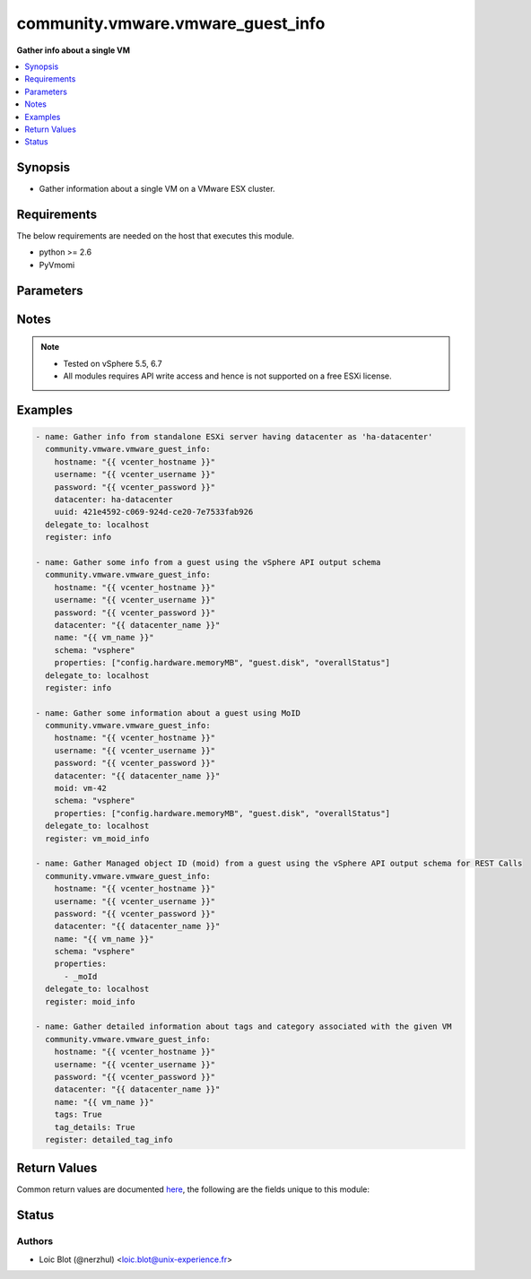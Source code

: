 .. _community.vmware.vmware_guest_info_module:


**********************************
community.vmware.vmware_guest_info
**********************************

**Gather info about a single VM**



.. contents::
   :local:
   :depth: 1


Synopsis
--------
- Gather information about a single VM on a VMware ESX cluster.



Requirements
------------
The below requirements are needed on the host that executes this module.

- python >= 2.6
- PyVmomi


Parameters
----------

.. raw:: html

    <table  border=0 cellpadding=0 class="documentation-table">
        <tr>
            <th colspan="1">Parameter</th>
            <th>Choices/<font color="blue">Defaults</font></th>
            <th width="100%">Comments</th>
        </tr>
            <tr>
                <td colspan="1">
                    <div class="ansibleOptionAnchor" id="parameter-"></div>
                    <b>datacenter</b>
                    <a class="ansibleOptionLink" href="#parameter-" title="Permalink to this option"></a>
                    <div style="font-size: small">
                        <span style="color: purple">string</span>
                         / <span style="color: red">required</span>
                    </div>
                </td>
                <td>
                </td>
                <td>
                        <div>Destination datacenter for the deploy operation</div>
                </td>
            </tr>
            <tr>
                <td colspan="1">
                    <div class="ansibleOptionAnchor" id="parameter-"></div>
                    <b>folder</b>
                    <a class="ansibleOptionLink" href="#parameter-" title="Permalink to this option"></a>
                    <div style="font-size: small">
                        <span style="color: purple">string</span>
                    </div>
                </td>
                <td>
                </td>
                <td>
                        <div>Destination folder, absolute or relative path to find an existing guest.</div>
                        <div>This is required if name is supplied.</div>
                        <div>The folder should include the datacenter. ESX&#x27;s datacenter is ha-datacenter</div>
                        <div>Examples:</div>
                        <div>folder: /ha-datacenter/vm</div>
                        <div>folder: ha-datacenter/vm</div>
                        <div>folder: /datacenter1/vm</div>
                        <div>folder: datacenter1/vm</div>
                        <div>folder: /datacenter1/vm/folder1</div>
                        <div>folder: datacenter1/vm/folder1</div>
                        <div>folder: /folder1/datacenter1/vm</div>
                        <div>folder: folder1/datacenter1/vm</div>
                        <div>folder: /folder1/datacenter1/vm/folder2</div>
                </td>
            </tr>
            <tr>
                <td colspan="1">
                    <div class="ansibleOptionAnchor" id="parameter-"></div>
                    <b>hostname</b>
                    <a class="ansibleOptionLink" href="#parameter-" title="Permalink to this option"></a>
                    <div style="font-size: small">
                        <span style="color: purple">string</span>
                    </div>
                </td>
                <td>
                </td>
                <td>
                        <div>The hostname or IP address of the vSphere vCenter or ESXi server.</div>
                        <div>If the value is not specified in the task, the value of environment variable <code>VMWARE_HOST</code> will be used instead.</div>
                        <div>Environment variable support added in Ansible 2.6.</div>
                </td>
            </tr>
            <tr>
                <td colspan="1">
                    <div class="ansibleOptionAnchor" id="parameter-"></div>
                    <b>moid</b>
                    <a class="ansibleOptionLink" href="#parameter-" title="Permalink to this option"></a>
                    <div style="font-size: small">
                        <span style="color: purple">string</span>
                    </div>
                </td>
                <td>
                </td>
                <td>
                        <div>Managed Object ID of the instance to manage if known, this is a unique identifier only within a single vCenter instance.</div>
                        <div>This is required if <code>name</code> or <code>uuid</code> is not supplied.</div>
                </td>
            </tr>
            <tr>
                <td colspan="1">
                    <div class="ansibleOptionAnchor" id="parameter-"></div>
                    <b>name</b>
                    <a class="ansibleOptionLink" href="#parameter-" title="Permalink to this option"></a>
                    <div style="font-size: small">
                        <span style="color: purple">string</span>
                    </div>
                </td>
                <td>
                </td>
                <td>
                        <div>Name of the VM to work with</div>
                        <div>This is required if <code>uuid</code> or <code>moid</code> is not supplied.</div>
                </td>
            </tr>
            <tr>
                <td colspan="1">
                    <div class="ansibleOptionAnchor" id="parameter-"></div>
                    <b>name_match</b>
                    <a class="ansibleOptionLink" href="#parameter-" title="Permalink to this option"></a>
                    <div style="font-size: small">
                        <span style="color: purple">string</span>
                    </div>
                </td>
                <td>
                        <ul style="margin: 0; padding: 0"><b>Choices:</b>
                                    <li><div style="color: blue"><b>first</b>&nbsp;&larr;</div></li>
                                    <li>last</li>
                        </ul>
                </td>
                <td>
                        <div>If multiple VMs matching the name, use the first or last found</div>
                </td>
            </tr>
            <tr>
                <td colspan="1">
                    <div class="ansibleOptionAnchor" id="parameter-"></div>
                    <b>password</b>
                    <a class="ansibleOptionLink" href="#parameter-" title="Permalink to this option"></a>
                    <div style="font-size: small">
                        <span style="color: purple">string</span>
                    </div>
                </td>
                <td>
                </td>
                <td>
                        <div>The password of the vSphere vCenter or ESXi server.</div>
                        <div>If the value is not specified in the task, the value of environment variable <code>VMWARE_PASSWORD</code> will be used instead.</div>
                        <div>Environment variable support added in Ansible 2.6.</div>
                        <div style="font-size: small; color: darkgreen"><br/>aliases: pass, pwd</div>
                </td>
            </tr>
            <tr>
                <td colspan="1">
                    <div class="ansibleOptionAnchor" id="parameter-"></div>
                    <b>port</b>
                    <a class="ansibleOptionLink" href="#parameter-" title="Permalink to this option"></a>
                    <div style="font-size: small">
                        <span style="color: purple">integer</span>
                    </div>
                </td>
                <td>
                        <b>Default:</b><br/><div style="color: blue">443</div>
                </td>
                <td>
                        <div>The port number of the vSphere vCenter or ESXi server.</div>
                        <div>If the value is not specified in the task, the value of environment variable <code>VMWARE_PORT</code> will be used instead.</div>
                        <div>Environment variable support added in Ansible 2.6.</div>
                </td>
            </tr>
            <tr>
                <td colspan="1">
                    <div class="ansibleOptionAnchor" id="parameter-"></div>
                    <b>properties</b>
                    <a class="ansibleOptionLink" href="#parameter-" title="Permalink to this option"></a>
                    <div style="font-size: small">
                        <span style="color: purple">list</span>
                         / <span style="color: purple">elements=string</span>
                    </div>
                </td>
                <td>
                </td>
                <td>
                        <div>Specify the properties to retrieve.</div>
                        <div>If not specified, all properties are retrieved (deeply).</div>
                        <div>Results are returned in a structure identical to the vsphere API.</div>
                        <div>Example:</div>
                        <div>properties: [</div>
                        <div>&quot;config.hardware.memoryMB&quot;,</div>
                        <div>&quot;config.hardware.numCPU&quot;,</div>
                        <div>&quot;guest.disk&quot;,</div>
                        <div>&quot;overallStatus&quot;</div>
                        <div>]</div>
                        <div>Only valid when <code>schema</code> is <code>vsphere</code>.</div>
                </td>
            </tr>
            <tr>
                <td colspan="1">
                    <div class="ansibleOptionAnchor" id="parameter-"></div>
                    <b>proxy_host</b>
                    <a class="ansibleOptionLink" href="#parameter-" title="Permalink to this option"></a>
                    <div style="font-size: small">
                        <span style="color: purple">string</span>
                    </div>
                </td>
                <td>
                </td>
                <td>
                        <div>Address of a proxy that will receive all HTTPS requests and relay them.</div>
                        <div>The format is a hostname or a IP.</div>
                        <div>If the value is not specified in the task, the value of environment variable <code>VMWARE_PROXY_HOST</code> will be used instead.</div>
                        <div>This feature depends on a version of pyvmomi greater than v6.7.1.2018.12</div>
                </td>
            </tr>
            <tr>
                <td colspan="1">
                    <div class="ansibleOptionAnchor" id="parameter-"></div>
                    <b>proxy_port</b>
                    <a class="ansibleOptionLink" href="#parameter-" title="Permalink to this option"></a>
                    <div style="font-size: small">
                        <span style="color: purple">integer</span>
                    </div>
                </td>
                <td>
                </td>
                <td>
                        <div>Port of the HTTP proxy that will receive all HTTPS requests and relay them.</div>
                        <div>If the value is not specified in the task, the value of environment variable <code>VMWARE_PROXY_PORT</code> will be used instead.</div>
                </td>
            </tr>
            <tr>
                <td colspan="1">
                    <div class="ansibleOptionAnchor" id="parameter-"></div>
                    <b>schema</b>
                    <a class="ansibleOptionLink" href="#parameter-" title="Permalink to this option"></a>
                    <div style="font-size: small">
                        <span style="color: purple">string</span>
                    </div>
                </td>
                <td>
                        <ul style="margin: 0; padding: 0"><b>Choices:</b>
                                    <li><div style="color: blue"><b>summary</b>&nbsp;&larr;</div></li>
                                    <li>vsphere</li>
                        </ul>
                </td>
                <td>
                        <div>Specify the output schema desired.</div>
                        <div>The &#x27;summary&#x27; output schema is the legacy output from the module</div>
                        <div>The &#x27;vsphere&#x27; output schema is the vSphere API class definition which requires pyvmomi&gt;6.7.1</div>
                </td>
            </tr>
            <tr>
                <td colspan="1">
                    <div class="ansibleOptionAnchor" id="parameter-"></div>
                    <b>tag_details</b>
                    <a class="ansibleOptionLink" href="#parameter-" title="Permalink to this option"></a>
                    <div style="font-size: small">
                        <span style="color: purple">boolean</span>
                    </div>
                    <div style="font-style: italic; font-size: small; color: darkgreen">added in 1.4.0</div>
                </td>
                <td>
                        <ul style="margin: 0; padding: 0"><b>Choices:</b>
                                    <li><div style="color: blue"><b>no</b>&nbsp;&larr;</div></li>
                                    <li>yes</li>
                        </ul>
                </td>
                <td>
                        <div>If set <code>True</code>, detail information about &#x27;tags&#x27; returned.</div>
                        <div>Without this flag, the &#x27;tags&#x27; returns a list of tag names.</div>
                        <div>With this flag, the &#x27;tags&#x27; returns a list of dict about tag information with additional details like category name, category id, and tag id.</div>
                        <div>This parameter is added to maintain backward compatability.</div>
                </td>
            </tr>
            <tr>
                <td colspan="1">
                    <div class="ansibleOptionAnchor" id="parameter-"></div>
                    <b>tags</b>
                    <a class="ansibleOptionLink" href="#parameter-" title="Permalink to this option"></a>
                    <div style="font-size: small">
                        <span style="color: purple">boolean</span>
                    </div>
                </td>
                <td>
                        <ul style="margin: 0; padding: 0"><b>Choices:</b>
                                    <li><div style="color: blue"><b>no</b>&nbsp;&larr;</div></li>
                                    <li>yes</li>
                        </ul>
                </td>
                <td>
                        <div>Whether to show tags or not.</div>
                        <div>If set <code>True</code>, shows tags information. Returns a list of tag names.</div>
                        <div>If set <code>False</code>, hides tags information.</div>
                        <div>vSphere Automation SDK is required.</div>
                </td>
            </tr>
            <tr>
                <td colspan="1">
                    <div class="ansibleOptionAnchor" id="parameter-"></div>
                    <b>use_instance_uuid</b>
                    <a class="ansibleOptionLink" href="#parameter-" title="Permalink to this option"></a>
                    <div style="font-size: small">
                        <span style="color: purple">boolean</span>
                    </div>
                </td>
                <td>
                        <ul style="margin: 0; padding: 0"><b>Choices:</b>
                                    <li><div style="color: blue"><b>no</b>&nbsp;&larr;</div></li>
                                    <li>yes</li>
                        </ul>
                </td>
                <td>
                        <div>Whether to use the VMware instance UUID rather than the BIOS UUID.</div>
                </td>
            </tr>
            <tr>
                <td colspan="1">
                    <div class="ansibleOptionAnchor" id="parameter-"></div>
                    <b>username</b>
                    <a class="ansibleOptionLink" href="#parameter-" title="Permalink to this option"></a>
                    <div style="font-size: small">
                        <span style="color: purple">string</span>
                    </div>
                </td>
                <td>
                </td>
                <td>
                        <div>The username of the vSphere vCenter or ESXi server.</div>
                        <div>If the value is not specified in the task, the value of environment variable <code>VMWARE_USER</code> will be used instead.</div>
                        <div>Environment variable support added in Ansible 2.6.</div>
                        <div style="font-size: small; color: darkgreen"><br/>aliases: admin, user</div>
                </td>
            </tr>
            <tr>
                <td colspan="1">
                    <div class="ansibleOptionAnchor" id="parameter-"></div>
                    <b>uuid</b>
                    <a class="ansibleOptionLink" href="#parameter-" title="Permalink to this option"></a>
                    <div style="font-size: small">
                        <span style="color: purple">string</span>
                    </div>
                </td>
                <td>
                </td>
                <td>
                        <div>UUID of the instance to manage if known, this is VMware&#x27;s unique identifier.</div>
                        <div>This is required if <code>name</code> or <code>moid</code> is not supplied.</div>
                </td>
            </tr>
            <tr>
                <td colspan="1">
                    <div class="ansibleOptionAnchor" id="parameter-"></div>
                    <b>validate_certs</b>
                    <a class="ansibleOptionLink" href="#parameter-" title="Permalink to this option"></a>
                    <div style="font-size: small">
                        <span style="color: purple">boolean</span>
                    </div>
                </td>
                <td>
                        <ul style="margin: 0; padding: 0"><b>Choices:</b>
                                    <li>no</li>
                                    <li><div style="color: blue"><b>yes</b>&nbsp;&larr;</div></li>
                        </ul>
                </td>
                <td>
                        <div>Allows connection when SSL certificates are not valid. Set to <code>false</code> when certificates are not trusted.</div>
                        <div>If the value is not specified in the task, the value of environment variable <code>VMWARE_VALIDATE_CERTS</code> will be used instead.</div>
                        <div>Environment variable support added in Ansible 2.6.</div>
                        <div>If set to <code>true</code>, please make sure Python &gt;= 2.7.9 is installed on the given machine.</div>
                </td>
            </tr>
    </table>
    <br/>


Notes
-----

.. note::
   - Tested on vSphere 5.5, 6.7
   - All modules requires API write access and hence is not supported on a free ESXi license.



Examples
--------

.. code-block:: yaml

    - name: Gather info from standalone ESXi server having datacenter as 'ha-datacenter'
      community.vmware.vmware_guest_info:
        hostname: "{{ vcenter_hostname }}"
        username: "{{ vcenter_username }}"
        password: "{{ vcenter_password }}"
        datacenter: ha-datacenter
        uuid: 421e4592-c069-924d-ce20-7e7533fab926
      delegate_to: localhost
      register: info

    - name: Gather some info from a guest using the vSphere API output schema
      community.vmware.vmware_guest_info:
        hostname: "{{ vcenter_hostname }}"
        username: "{{ vcenter_username }}"
        password: "{{ vcenter_password }}"
        datacenter: "{{ datacenter_name }}"
        name: "{{ vm_name }}"
        schema: "vsphere"
        properties: ["config.hardware.memoryMB", "guest.disk", "overallStatus"]
      delegate_to: localhost
      register: info

    - name: Gather some information about a guest using MoID
      community.vmware.vmware_guest_info:
        hostname: "{{ vcenter_hostname }}"
        username: "{{ vcenter_username }}"
        password: "{{ vcenter_password }}"
        datacenter: "{{ datacenter_name }}"
        moid: vm-42
        schema: "vsphere"
        properties: ["config.hardware.memoryMB", "guest.disk", "overallStatus"]
      delegate_to: localhost
      register: vm_moid_info

    - name: Gather Managed object ID (moid) from a guest using the vSphere API output schema for REST Calls
      community.vmware.vmware_guest_info:
        hostname: "{{ vcenter_hostname }}"
        username: "{{ vcenter_username }}"
        password: "{{ vcenter_password }}"
        datacenter: "{{ datacenter_name }}"
        name: "{{ vm_name }}"
        schema: "vsphere"
        properties:
          - _moId
      delegate_to: localhost
      register: moid_info

    - name: Gather detailed information about tags and category associated with the given VM
      community.vmware.vmware_guest_info:
        hostname: "{{ vcenter_hostname }}"
        username: "{{ vcenter_username }}"
        password: "{{ vcenter_password }}"
        datacenter: "{{ datacenter_name }}"
        name: "{{ vm_name }}"
        tags: True
        tag_details: True
      register: detailed_tag_info



Return Values
-------------
Common return values are documented `here <https://docs.ansible.com/ansible/latest/reference_appendices/common_return_values.html#common-return-values>`_, the following are the fields unique to this module:

.. raw:: html

    <table border=0 cellpadding=0 class="documentation-table">
        <tr>
            <th colspan="1">Key</th>
            <th>Returned</th>
            <th width="100%">Description</th>
        </tr>
            <tr>
                <td colspan="1">
                    <div class="ansibleOptionAnchor" id="return-"></div>
                    <b>instance</b>
                    <a class="ansibleOptionLink" href="#return-" title="Permalink to this return value"></a>
                    <div style="font-size: small">
                      <span style="color: purple">dictionary</span>
                    </div>
                </td>
                <td>always</td>
                <td>
                            <div>metadata about the virtual machine</div>
                    <br/>
                        <div style="font-size: smaller"><b>Sample:</b></div>
                        <div style="font-size: smaller; color: blue; word-wrap: break-word; word-break: break-all;">AnsibleMapping([(&#x27;advanced_settings&#x27;, AnsibleMapping()), (&#x27;annotation&#x27;, &#x27;&#x27;), (&#x27;current_snapshot&#x27;, None), (&#x27;customvalues&#x27;, AnsibleMapping()), (&#x27;guest_consolidation_needed&#x27;, False), (&#x27;guest_question&#x27;, None), (&#x27;guest_tools_status&#x27;, &#x27;guestToolsNotRunning&#x27;), (&#x27;guest_tools_version&#x27;, &#x27;10247&#x27;), (&#x27;hw_cores_per_socket&#x27;, 1), (&#x27;hw_datastores&#x27;, [&#x27;ds_226_3&#x27;]), (&#x27;hw_esxi_host&#x27;, &#x27;10.76.33.226&#x27;), (&#x27;hw_eth0&#x27;, AnsibleMapping([(&#x27;addresstype&#x27;, &#x27;assigned&#x27;), (&#x27;ipaddresses&#x27;, None), (&#x27;label&#x27;, &#x27;Network adapter 1&#x27;), (&#x27;macaddress&#x27;, &#x27;00:50:56:87:a5:9a&#x27;), (&#x27;macaddress_dash&#x27;, &#x27;00-50-56-87-a5-9a&#x27;), (&#x27;portgroup_key&#x27;, None), (&#x27;portgroup_portkey&#x27;, None), (&#x27;summary&#x27;, &#x27;VM Network&#x27;)])), (&#x27;hw_files&#x27;, [&#x27;[ds_226_3] ubuntu_t/ubuntu_t.vmx&#x27;, &#x27;[ds_226_3] ubuntu_t/ubuntu_t.nvram&#x27;, &#x27;[ds_226_3] ubuntu_t/ubuntu_t.vmsd&#x27;, &#x27;[ds_226_3] ubuntu_t/vmware.log&#x27;, &#x27;[ds_226_3] u0001/u0001.vmdk&#x27;]), (&#x27;hw_folder&#x27;, &#x27;/DC0/vm/Discovered virtual machine&#x27;), (&#x27;hw_guest_full_name&#x27;, None), (&#x27;hw_guest_ha_state&#x27;, None), (&#x27;hw_guest_id&#x27;, None), (&#x27;hw_interfaces&#x27;, [&#x27;eth0&#x27;]), (&#x27;hw_is_template&#x27;, False), (&#x27;hw_memtotal_mb&#x27;, 1024), (&#x27;hw_name&#x27;, &#x27;ubuntu_t&#x27;), (&#x27;hw_power_status&#x27;, &#x27;poweredOff&#x27;), (&#x27;hw_processor_count&#x27;, 1), (&#x27;hw_product_uuid&#x27;, &#x27;4207072c-edd8-3bd5-64dc-903fd3a0db04&#x27;), (&#x27;hw_version&#x27;, &#x27;vmx-13&#x27;), (&#x27;instance_uuid&#x27;, &#x27;5007769d-add3-1e12-f1fe-225ae2a07caf&#x27;), (&#x27;ipv4&#x27;, None), (&#x27;ipv6&#x27;, None), (&#x27;module_hw&#x27;, True), (&#x27;snapshots&#x27;, []), (&#x27;tags&#x27;, [&#x27;backup&#x27;]), (&#x27;vnc&#x27;, AnsibleMapping()), (&#x27;moid&#x27;, &#x27;vm-42&#x27;), (&#x27;vimref&#x27;, &#x27;vim.VirtualMachine:vm-42&#x27;)])</div>
                </td>
            </tr>
    </table>
    <br/><br/>


Status
------


Authors
~~~~~~~

- Loic Blot (@nerzhul) <loic.blot@unix-experience.fr>
